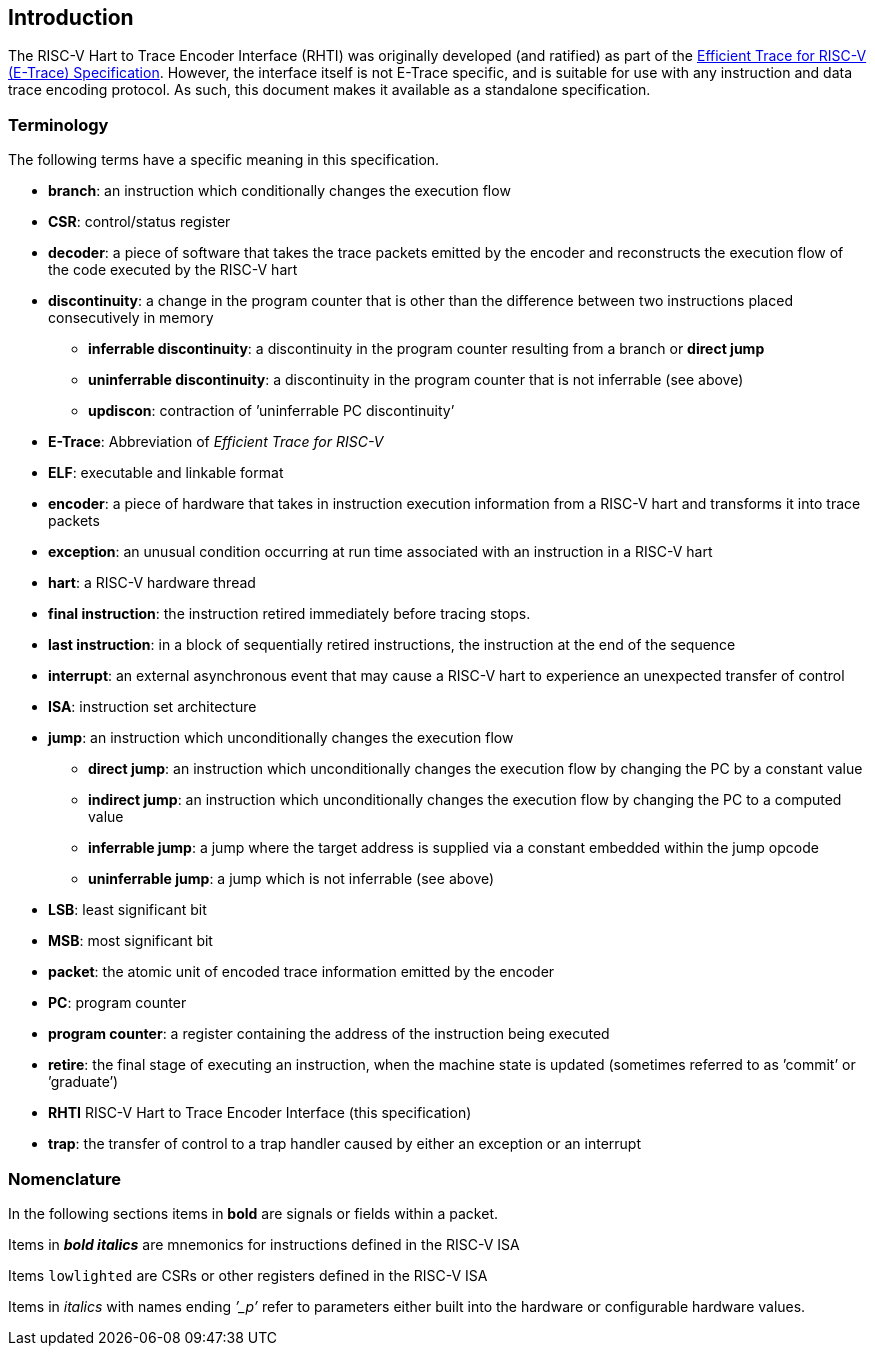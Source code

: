 [[intro]]
== Introduction

The RISC-V Hart to Trace Encoder Interface (RHTI) was originally developed (and ratified) as part of the https://github.com/riscv-non-isa/riscv-trace-spec/releases/latest/[Efficient Trace for RISC-V (E-Trace) Specification].  However, the interface itself is not E-Trace specific, and is suitable for use with any instruction and data trace encoding protocol.  As such, this document makes it  available as a standalone specification.

[[sec:terminology]]
=== Terminology

The following terms have a specific meaning in this specification.

* *branch*: an instruction which conditionally changes the execution
flow
* *CSR*: control/status register
* *decoder*: a piece of software that takes the trace packets emitted by
the encoder and reconstructs the execution flow of the code executed by
the RISC-V hart
* *discontinuity*: a change in the program counter that is other than the
difference between two instructions placed consecutively in memory
- *inferrable discontinuity*: a discontinuity in the program counter resulting from a branch or *direct jump*
- *uninferrable discontinuity*: a discontinuity in the program counter that is not inferrable (see above)
- *updiscon*: contraction of ’uninferrable PC discontinuity’
* *E-Trace*: Abbreviation of _Efficient Trace for RISC-V_
* *ELF*: executable and linkable format
* *encoder*: a piece of hardware that takes in instruction execution
information from a RISC-V hart and transforms it into trace packets
* *exception*: an unusual condition occurring at run time associated
with an instruction in a RISC-V hart
* *hart*: a RISC-V hardware thread
* *final instruction*: the instruction retired immediately before tracing stops.
* *last instruction*: in a block of sequentially retired instructions, the instruction at the end of the sequence
* *interrupt*: an external asynchronous event that may cause a RISC-V
hart to experience an unexpected transfer of control
* *ISA*: instruction set architecture
* *jump*: an instruction which unconditionally changes the execution
flow
- *direct jump*: an instruction which unconditionally changes the
execution flow by changing the PC by a constant value
- *indirect jump*: an instruction which unconditionally changes the
execution flow by changing the PC to a computed value
- *inferrable jump*: a jump where the target address is supplied via a
constant embedded within the jump opcode
- *uninferrable jump*: a jump which is not inferrable (see above)
* *LSB*: least significant bit
* *MSB*: most significant bit
* *packet*: the atomic unit of encoded trace information emitted by the
encoder
* *PC*: program counter
* *program counter*: a register containing the address of the
instruction being executed
* *retire*: the final stage of executing an instruction, when the
machine state is updated (sometimes referred to as ’commit’ or
’graduate’)
* *RHTI* RISC-V Hart to Trace Encoder Interface (this specification)
* *trap*: the transfer of control to a trap handler caused by either an
exception or an interrupt


=== Nomenclature

In the following sections items in *bold* are signals or fields within a
packet.

Items in *_bold italics_* are mnemonics for instructions defined in the RISC-V ISA

Items `lowlighted` are CSRs or other registers defined in the RISC-V ISA

Items in _italics_ with names ending _’_p’_ refer to parameters either
built into the hardware or configurable hardware values.
